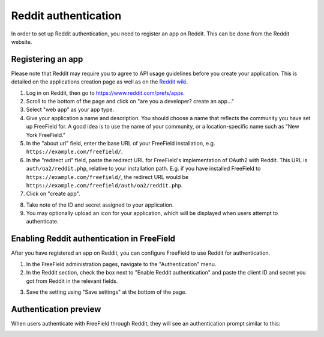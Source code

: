 Reddit authentication
=====================

In order to set up Reddit authentication, you need to register an app on Reddit.
This can be done from the Reddit website.

Registering an app
------------------

Please note that Reddit may require you to agree to API usage guidelines before
you create your application. This is detailed on the applications creation page
as well as on the `Reddit wiki <https://www.reddit.com/wiki/api>`_.

1. Log in on Reddit, then go to https://www.reddit.com/prefs/apps.
2. Scroll to the bottom of the page and click on "are you a developer? create an
   app..."
3. Select "web app" as your app type.
4. Give your application a name and description. You should choose a name that
   reflects the community you have set up FreeField for. A good idea is to use
   the name of your community, or a location-specific name such as "New York
   FreeField."
5. In the "about url" field, enter the base URL of your FreeField installation,
   e.g. ``https://example.com/freefield/``.
6. In the "redirect uri" field, paste the redirect URL for FreeField's
   implementation of OAuth2 with Reddit. This URL is ``auth/oa2/reddit.php``,
   relative to your installation path. E.g. if you have installed FreeField to
   ``https://example.com/freefield/``, the redirect URL would be
   ``https://example.com/freefield/auth/oa2/reddit.php``.
7. Click on "create app".

.. image:: _images/reddit-01-create-app.png

8. Take note of the ID and secret assigned to your application.
9. You may optionally upload an icon for your application, which will be
   displayed when users attempt to authenticate.

.. image:: _images/reddit-02-client-details.png

Enabling Reddit authentication in FreeField
-------------------------------------------

After you have registered an app on Reddit, you can configure FreeField to use
Reddit for authentication.

1. In the FreeField administration pages, navigate to the "Authentication" menu.
2. In the Reddit section, check the box next to "Enable Reddit authentication"
   and paste the client ID and secret you got from Reddit in the relevant
   fields.

.. image:: _images/reddit-03-freefield-config.png

3. Save the setting using "Save settings" at the bottom of the page.

Authentication preview
----------------------

When users authenticate with FreeField through Reddit, they will see an
authentication prompt similar to this:

.. image:: _images/reddit-04-preview.png
